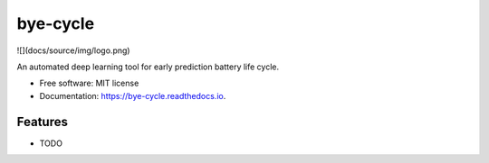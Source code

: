 =========
bye-cycle
=========


.. image:: https://img.shields.io/pypi/v/bye_cycle.svg
        :target: https://pypi.python.org/pypi/bye_cycle

.. image:: https://img.shields.io/travis/mehradans/bye_cycle.svg
        :target: https://travis-ci.com/mehradans/bye_cycle

.. image:: https://readthedocs.org/projects/bye-cycle/badge/?version=latest
        :target: https://bye-cycle.readthedocs.io/en/latest/?version=latest
        :alt: Documentation Status

![](docs/source/img/logo.png)



An automated deep learning tool for early prediction battery life cycle.


* Free software: MIT license
* Documentation: https://bye-cycle.readthedocs.io.


Features
--------

* TODO
